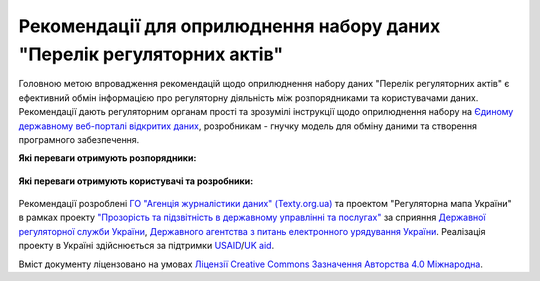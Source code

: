 Рекомендації для оприлюднення набору даних "Перелік регуляторних актів"
############################################################

Головною метою впровадження рекомендацій щодо оприлюднення набору даних "Перелік регуляторних актів" є ефективний обмін інформацією про регуляторну діяльність між розпорядниками та користувачами даних. Рекомендації дають регуляторним органам прості та зрозумілі інструкції щодо оприлюднення набору на `Єдиному державному веб-порталі відкритих даних <https://data.gov.ua/>`_, розробникам - гнучку модель для обміну даними та створення програмного забезпечення.

**Які переваги отримують розпорядники:**

	.. hlist::
		:columns: 1

		- роз'яснення нормативно-правової бази;
		- інструкції щодо підготовки, оприлюднення та оновлення набору;
		- шаблон таблиці та структуру;
		- інструкції щодо оформлення паспорту набору.


**Які переваги отримують користувачі та розробники:**

	.. hlist::
		:columns: 1

		- можливість автоматизованої обробки наборів (поєднання та порівняння даних різних розпорядників, імпорт даних у інформаційні системи);
		- модель даних для розробки програмного забезпечення та обміну даними.


	.. toctree::
		:maxdepth: 1
		:caption: Зміст

		intro.rst
		legalFramework.rst
		forPublishers.rst
		forDewelopers.rst
		changeLog.rst
		resources.rst
		contacts.rst


Рекомендації розроблені `ГО "Агенція журналістики даних" (Texty.org.ua) <http://texty.org.ua/>`_ та проектом "Регуляторна мапа України" в рамках проекту 
`"Прозорість та підзвітність в державному управлінні та послугах" <http://tapas.org.ua/>`_ за сприяння `Державної регуляторної служби України <http://www.drs.gov.ua/>`_, `Державного агентства з питань електронного урядування України <https://www.e.gov.ua/>`_. Реалізація проекту в Україні здійснюється за підтримки `USAID <https://www.usaid.gov/uk/ukraine>`_/`UK aid <https://www.gov.uk/government/organisations/department-for-international-development>`_.

Вміст документу ліцензовано на умовах `Ліцензії Creative Commons Зазначення Авторства 4.0 Міжнародна <https://creativecommons.org/licenses/by/4.0/>`_.


.. Indices and tables
.. ==================
.. * :ref:`genindex`
.. * :ref:`modindex`
.. * :ref:`search`
